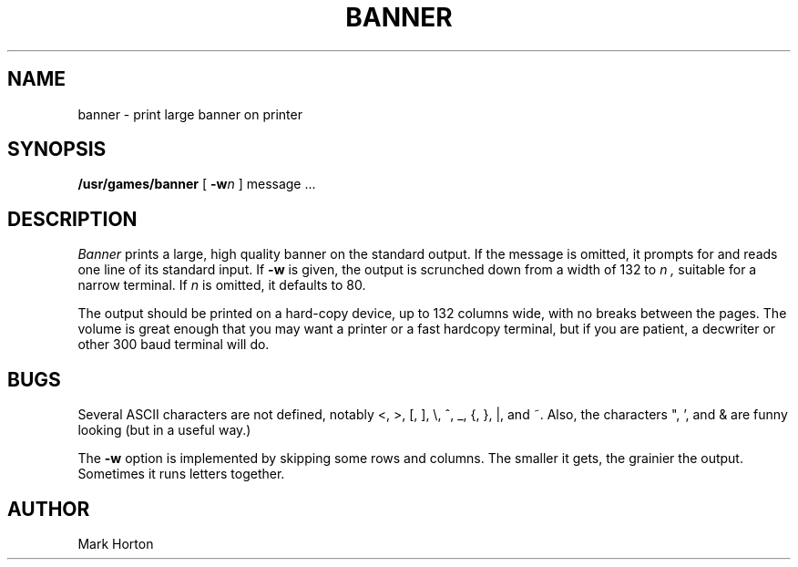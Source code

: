.\" Copyright (c) 1980 The Regents of the University of California.
.\" All rights reserved.
.\"
.\" Redistribution and use in source and binary forms are permitted provided
.\" that: (1) source distributions retain this entire copyright notice and
.\" comment, and (2) distributions including binaries display the following
.\" acknowledgement:  ``This product includes software developed by the
.\" University of California, Berkeley and its contributors'' in the
.\" documentation or other materials provided with the distribution and in
.\" all advertising materials mentioning features or use of this software.
.\" Neither the name of the University nor the names of its contributors may
.\" be used to endorse or promote products derived from this software without
.\" specific prior written permission.
.\" THIS SOFTWARE IS PROVIDED ``AS IS'' AND WITHOUT ANY EXPRESS OR IMPLIED
.\" WARRANTIES, INCLUDING, WITHOUT LIMITATION, THE IMPLIED WARRANTIES OF
.\" MERCHANTABILITY AND FITNESS FOR A PARTICULAR PURPOSE.
.\"
.\"	@(#)banner.6	6.4 (Berkeley) 6/23/90
.\"
.TH BANNER 6 "June 23, 1990"
.UC
.SH NAME
banner \- print large banner on printer
.SH SYNOPSIS
.B /usr/games/banner
[
.BI \-w n
]
message ...
.SH DESCRIPTION
.I Banner
prints a large, high quality banner on the standard output.
If the message is omitted, it prompts for and
reads one line of its standard input.  If
.B \-w
is given, the output is scrunched down from a width of 132 to
.I n ,
suitable for a narrow terminal.  If
.I n
is omitted, it defaults to 80.
.PP
The output should be printed on a hard-copy device, up to 132 columns wide,
with no breaks between the pages. The volume is great enough that you 
may want
a printer or a fast hardcopy terminal, but if you are patient, a
decwriter or other 300 baud terminal will do.
.SH BUGS
Several ASCII characters are not defined, notably <, >, [, ], \\,
^, _, {, }, |, and ~.  Also, the characters ", ', and & are funny
looking (but in a useful way.)
.PP
The
.B \-w
option is implemented by skipping some rows and columns.
The smaller it gets, the grainier the output.
Sometimes it runs letters together.
.SH AUTHOR
Mark Horton
